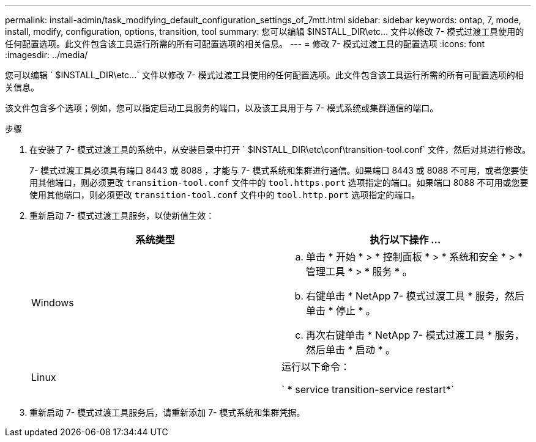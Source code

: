 ---
permalink: install-admin/task_modifying_default_configuration_settings_of_7mtt.html 
sidebar: sidebar 
keywords: ontap, 7, mode, install, modify, configuration, options, transition, tool 
summary: 您可以编辑 $INSTALL_DIR\etc\... 文件以修改 7- 模式过渡工具使用的任何配置选项。此文件包含该工具运行所需的所有可配置选项的相关信息。 
---
= 修改 7- 模式过渡工具的配置选项
:icons: font
:imagesdir: ../media/


[role="lead"]
您可以编辑 ` $INSTALL_DIR\etc\...` 文件以修改 7- 模式过渡工具使用的任何配置选项。此文件包含该工具运行所需的所有可配置选项的相关信息。

该文件包含多个选项；例如，您可以指定启动工具服务的端口，以及该工具用于与 7- 模式系统或集群通信的端口。

.步骤
. 在安装了 7- 模式过渡工具的系统中，从安装目录中打开 ` $INSTALL_DIR\etc\conf\transition-tool.conf` 文件，然后对其进行修改。
+
7- 模式过渡工具必须具有端口 8443 或 8088 ，才能与 7- 模式系统和集群进行通信。如果端口 8443 或 8088 不可用，或者您要使用其他端口，则必须更改 `transition-tool.conf` 文件中的 `tool.https.port` 选项指定的端口。如果端口 8088 不可用或您要使用其他端口，则必须更改 `transition-tool.conf` 文件中的 `tool.http.port` 选项指定的端口。

. 重新启动 7- 模式过渡工具服务，以使新值生效：
+
|===
| 系统类型 | 执行以下操作 ... 


 a| 
Windows
 a| 
.. 单击 * 开始 * > * 控制面板 * > * 系统和安全 * > * 管理工具 * > * 服务 * 。
.. 右键单击 * NetApp 7- 模式过渡工具 * 服务，然后单击 * 停止 * 。
.. 再次右键单击 * NetApp 7- 模式过渡工具 * 服务，然后单击 * 启动 * 。




 a| 
Linux
 a| 
运行以下命令：

` * service transition-service restart*`

|===
. 重新启动 7- 模式过渡工具服务后，请重新添加 7- 模式系统和集群凭据。

